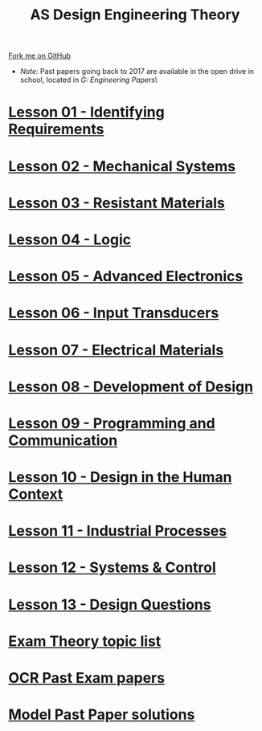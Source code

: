 #+STARTUP:indent
#+HTML_HEAD: <link rel="stylesheet" type="text/css" href="css/styles.css"/>
#+HTML_HEAD_EXTRA: <link href='http://fonts.googleapis.com/css?family=Ubuntu+Mono|Ubuntu' rel='stylesheet' type='text/css'>
#+BEGIN_COMMENT
#+STYLE: <link rel="stylesheet" type="text/css" href="css/styles.css"/>
#+STYLE: <link href='http://fonts.googleapis.com/css?family=Ubuntu+Mono|Ubuntu' rel='stylesheet' type='text/css'>
#+END_COMMENT
#+OPTIONS: f:nil author:nil num:1 creator:nil timestamp:nil 

#+TITLE: AS Design Engineering Theory
#+AUTHOR: C. Delport
#+OPTIONS: toc:nil f:nil author:nil num:nil creator:nil timestamp:nil 

#+BEGIN_HTML
<div class="github-fork-ribbon-wrapper left">
<div class="github-fork-ribbon">
<a href="https://github.com/stsb11/as_theory">Fork me on GitHub</a>
</div>
</div>
<center>
<img src=img/pencil.png width=70%>
</center>
#+END_HTML
- /Note:/ Past papers going back to 2017 are available in the open drive in school, located in /G:\Design Engineering\Year 12\Past Papers\/
* [[file:1.html][Lesson 01 - Identifying Requirements]]
:PROPERTIES:
:HTML_CONTAINER_CLASS: link-heading
:END:
* [[file:6.html][Lesson 02 - Mechanical Systems]]
:PROPERTIES:
:HTML_CONTAINER_CLASS: link-heading
:END:
* [[./7.html][Lesson 03 - Resistant Materials]]
:PROPERTIES:
:HTML_CONTAINER_CLASS: link-heading
:END:
* [[./4.html][Lesson 04 - Logic]]
:PROPERTIES:
:HTML_CONTAINER_CLASS: link-heading
:END:
* [[file:5.html][Lesson 05 - Advanced Electronics]]
:PROPERTIES:
:HTML_CONTAINER_CLASS: link-heading
:END:
* [[file:2.html][Lesson 06 - Input Transducers]]
:PROPERTIES:
:HTML_CONTAINER_CLASS: link-heading
:END:
* [[file:3.html][Lesson 07 - Electrical Materials]]
:PROPERTIES:
:HTML_CONTAINER_CLASS: link-heading
:END:
* [[./8.html][Lesson 08 - Development of Design]]
:PROPERTIES:
:HTML_CONTAINER_CLASS: link-heading
:END:
* [[./9.html][Lesson 09 - Programming and Communication]]
:PROPERTIES:
:HTML_CONTAINER_CLASS: link-heading
:END:
* [[./10.html][Lesson 10 - Design in the Human Context]]
:PROPERTIES:
:HTML_CONTAINER_CLASS: link-heading
:END:
* [[./11.html][Lesson 11 - Industrial Processes]]
:PROPERTIES:
:HTML_CONTAINER_CLASS: link-heading
:END:
* [[./12.html][Lesson 12 - Systems & Control]]
:PROPERTIES:
:HTML_CONTAINER_CLASS: link-heading
:END:
* [[./13.html][Lesson 13 - Design Questions]]
:PROPERTIES:
:HTML_CONTAINER_CLASS: link-heading
:END:
* [[./theory.doc][Exam Theory topic list]]
:PROPERTIES:
:HTML_CONTAINER_CLASS: link-heading
:END:
* [[http://www.aqa.org.uk/subjects/design-and-technology/a-level/design-and-technology-systems-2555/past-papers-and-mark-schemes][OCR Past Exam papers]]
:PROPERTIES:
:HTML_CONTAINER_CLASS: link-heading
:END:
* [[./examples.html][Model Past Paper solutions]]
:PROPERTIES:
:HTML_CONTAINER_CLASS: link-heading
:END:
